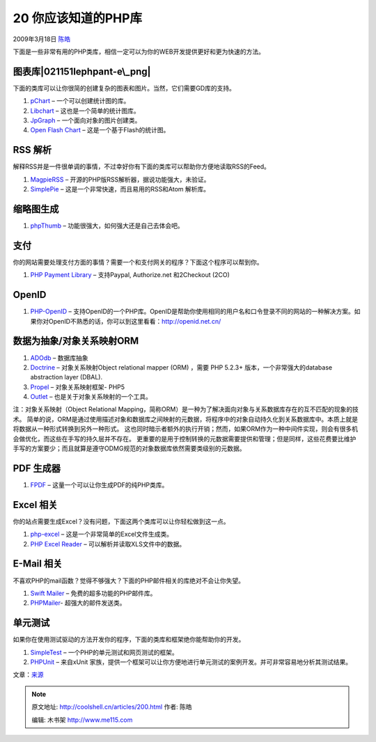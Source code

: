 .. _articles200:

20 你应该知道的PHP库
====================

2009年3月18日 `陈皓 <http://coolshell.cn/articles/author/haoel>`__

下面是一些非常有用的PHP类库，相信一定可以为你的WEB开发提供更好和更为快速的方法。

图表库\ |021151lephpant-e\_png|
~~~~~~~~~~~~~~~~~~~~~~~~~~~~~~~

下面的类库可以让你很简的创建复杂的图表和图片。当然，它们需要GD库的支持。

#. `pChart <http://pchart.sourceforge.net/>`__ –
   一个可以创建统计图的库。
#. `Libchart <http://naku.dohcrew.com/libchart/pages/introduction/>`__ –
   这也是一个简单的统计图库。
#. `JpGraph <http://www.aditus.nu/jpgraph/>`__ –
   一个面向对象的图片创建类。
#. `Open Flash Chart <http://teethgrinder.co.uk/open-flash-chart/>`__ –
   这是一个基于Flash的统计图。

 

RSS 解析
~~~~~~~~

解释RSS并是一件很单调的事情，不过幸好你有下面的类库可以帮助你方便地读取RSS的Feed。

#. `MagpieRSS <http://magpierss.sourceforge.net/>`__ –
   开源的PHP版RSS解析器，据说功能强大，未验证。
#. `SimplePie <http://simplepie.org/>`__ –
   这是一个非常快速，而且易用的RSS和Atom 解析库。

缩略图生成
~~~~~~~~~~

#. `phpThumb <http://phpthumb.sourceforge.net/>`__ –
   功能很强大，如何强大还是自己去体会吧。

支付
~~~~

你的网站需要处理支付方面的事情？需要一个和支付网关的程序？下面这个程序可以帮到你。

#. `PHP Payment
   Library <http://www.phpfour.com/blog/2009/02/php-payment-gateway-library-for-paypal-authorizenet-and-2checkout/>`__
   – 支持Paypal, Authorize.net 和2Checkout (2CO)

OpenID
~~~~~~

#. `PHP-OpenID <http://www.openidenabled.com/php-openid/>`__ –
   支持OpenID的一个PHP库。OpenID是帮助你使用相同的用户名和口令登录不同的网站的一种解决方案。如果你对OpenID不熟悉的话，你可以到这里看看：\ `http://openid.net.cn/ <http://openid.net.cn/>`__

数据为抽象/对象关系映射ORM
~~~~~~~~~~~~~~~~~~~~~~~~~~

#. `ADOdb <http://adodb.sourceforge.net/>`__ – 数据库抽象
#. `Doctrine <http://www.doctrine-project.org/>`__ – 对象关系映射Object
   relational mapper (ORM) ，需要 PHP 5.2.3+
   版本，一个非常强大的database abstraction layer (DBAL).
#. `Propel <http://propel.phpdb.org/trac/>`__ – 对象关系映射框架- PHP5
#. `Outlet <http://www.outlet-orm.org/site/>`__ –
   也是关于对象关系映射的一个工具。

注：对象关系映射（Object Relational
Mapping，简称ORM）是一种为了解决面向对象与关系数据库存在的互不匹配的现象的技术。
简单的说，ORM是通过使用描述对象和数据库之间映射的元数据，将程序中的对象自动持久化到关系数据库中。本质上就是将数据从一种形式转换到另外一种形式。
这也同时暗示者额外的执行开销；然而，如果ORM作为一种中间件实现，则会有很多机会做优化，而这些在手写的持久层并不存在。
更重要的是用于控制转换的元数据需要提供和管理；但是同样，这些花费要比维护手写的方案要少；而且就算是遵守ODMG规范的对象数据库依然需要类级别的元数据。

PDF 生成器
~~~~~~~~~~

#. `FPDF <http://www.fpdf.org/>`__ –
   这量一个可以让你生成PDF的纯PHP类库。

Excel 相关
~~~~~~~~~~

你的站点需要生成Excel？没有问题，下面这两个类库可以让你轻松做到这一点。

#. `php-excel <http://code.google.com/p/php-excel/>`__ –
   这是一个非常简单的Excel文件生成类。
#. `PHP Excel Reader <http://code.google.com/p/php-excel-reader/>`__ –
   可以解析并读取XLS文件中的数据。

E-Mail 相关
~~~~~~~~~~~

不喜欢PHP的mail函数？觉得不够强大？下面的PHP邮件相关的库绝对不会让你失望。

#. `Swift Mailer <http://swiftmailer.org/>`__ –
   免费的超多功能的PHP邮件库。
#. `PHPMailer <http://phpmailer.codeworxtech.com/>`__-
   超强大的邮件发送类。

单元测试
~~~~~~~~

如果你在使用测试驱动的方法开发你的程序，下面的类库和框架绝你能帮助你的开发。

#. `SimpleTest <http://www.simpletest.org/>`__ –
   一个PHP的单元测试和网页测试的框架。
#. `PHPUnit <http://www.phpunit.de/>`__ – 来自xUnit
   家族，提供一个框架可以让你方便地进行单元测试的案例开发。并可非常容易地分析其测试结果。

文章：\ `来源 <http://komunitasweb.com/2009/03/20-great-php-library-you-need-to-know/>`__

.. |021151lephpant-e\_png| image:: /coolshell/static/20140922095439735000.jpg
   :target: http://coolshell.cn//wp-content/uploads/2009/03/021151lephpant-e_png.jpg
.. |image7| image:: /coolshell/static/20140922095439786000.jpg

.. note::
    原文地址: http://coolshell.cn/articles/200.html 
    作者: 陈皓 

    编辑: 木书架 http://www.me115.com